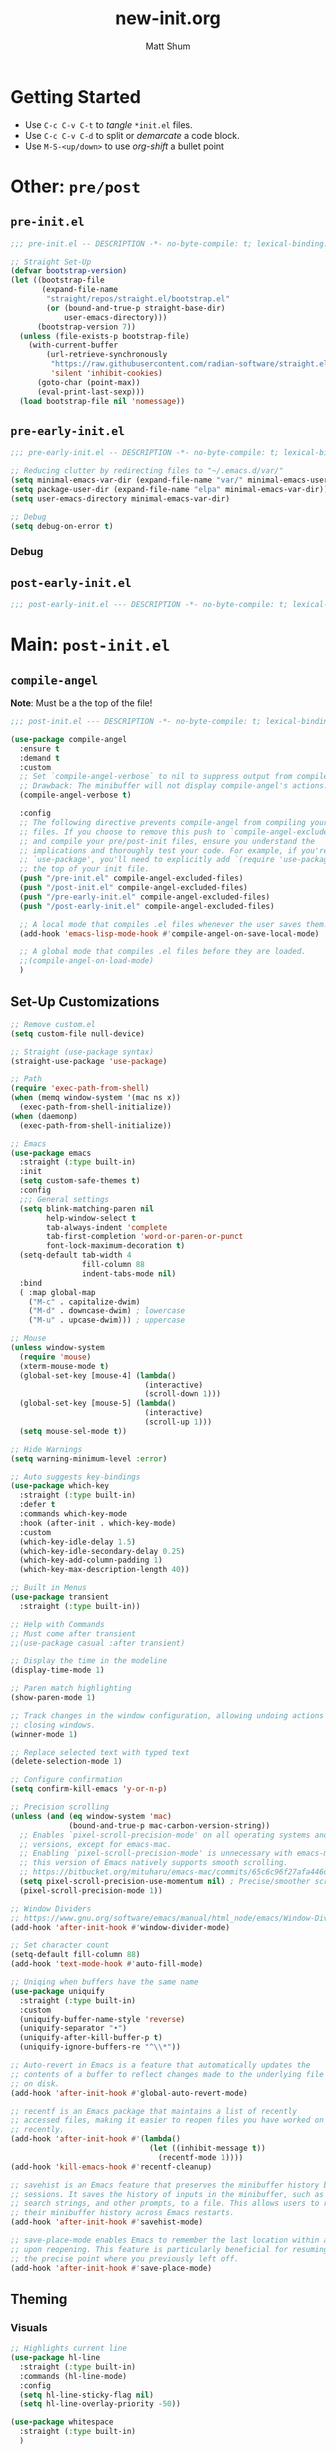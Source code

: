 #+title: new-init.org
#+author: Matt Shum

* Getting Started
- Use ~C-c C-v C-t~ to /tangle/ ~*init.el~ files.
- Use ~C-c C-v C-d~ to split or /demarcate/ a code block.
- Use ~M-S-<up/down>~ to use /org-shift/ a bullet point
* Other: ~pre/post~
** ~pre-init.el~
#+begin_src emacs-lisp :tangle "pre-init.el" :mkdirp yes
  ;;; pre-init.el -- DESCRIPTION -*- no-byte-compile: t; lexical-binding: t; -*-

  ;; Straight Set-Up
  (defvar bootstrap-version)
  (let ((bootstrap-file
         (expand-file-name
          "straight/repos/straight.el/bootstrap.el"
          (or (bound-and-true-p straight-base-dir)
              user-emacs-directory)))
        (bootstrap-version 7))
    (unless (file-exists-p bootstrap-file)
      (with-current-buffer
          (url-retrieve-synchronously
           "https://raw.githubusercontent.com/radian-software/straight.el/develop/install.el"
           'silent 'inhibit-cookies)
        (goto-char (point-max))
        (eval-print-last-sexp)))
    (load bootstrap-file nil 'nomessage))
#+end_src
** ~pre-early-init.el~
#+begin_src emacs-lisp :tangle "pre-early-init.el" :mkdirp yes
  ;;; pre-early-init.el -- DESCRIPTION -*- no-byte-compile: t; lexical-binding: t; -*-

  ;; Reducing clutter by redirecting files to "~/.emacs.d/var/"
  (setq minimal-emacs-var-dir (expand-file-name "var/" minimal-emacs-user-directory))
  (setq package-user-dir (expand-file-name "elpa" minimal-emacs-var-dir))
  (setq user-emacs-directory minimal-emacs-var-dir)

  ;; Debug
  (setq debug-on-error t)
#+end_src

*** Debug
** ~post-early-init.el~
#+begin_src emacs-lisp :tangle "post-early-init.el" :mkdirp yes
  ;;; post-early-init.el --- DESCRIPTION -*- no-byte-compile: t; lexical-binding: t; -*-
#+end_src
* Main: ~post-init.el~
** =compile-angel=
**Note**: Must be a the top of the file!
#+begin_src emacs-lisp :tangle "post-init.el" :mkdirp yes
  ;;; post-init.el --- DESCRIPTION -*- no-byte-compile: t; lexical-binding: t; -*-

  (use-package compile-angel
    :ensure t
    :demand t
    :custom
    ;; Set `compile-angel-verbose` to nil to suppress output from compile-angel.
    ;; Drawback: The minibuffer will not display compile-angel's actions.
    (compile-angel-verbose t)
    
    :config
    ;; The following directive prevents compile-angel from compiling your init
    ;; files. If you choose to remove this push to `compile-angel-excluded-files'
    ;; and compile your pre/post-init files, ensure you understand the
    ;; implications and thoroughly test your code. For example, if you're using
    ;; `use-package', you'll need to explicitly add `(require 'use-package)` at
    ;; the top of your init file.
    (push "/pre-init.el" compile-angel-excluded-files)
    (push "/post-init.el" compile-angel-excluded-files)
    (push "/pre-early-init.el" compile-angel-excluded-files)
    (push "/post-early-init.el" compile-angel-excluded-files)
          
    ;; A local mode that compiles .el files whenever the user saves them.
    (add-hook 'emacs-lisp-mode-hook #'compile-angel-on-save-local-mode)
    
    ;; A global mode that compiles .el files before they are loaded.
    ;;(compile-angel-on-load-mode)
    )
#+end_src
** Set-Up Customizations
#+begin_src emacs-lisp :tangle "post-init.el" :mkdirp yes
;; Remove custom.el
(setq custom-file null-device)

;; Straight (use-package syntax)
(straight-use-package 'use-package)

;; Path
(require 'exec-path-from-shell)
(when (memq window-system '(mac ns x))
  (exec-path-from-shell-initialize))
(when (daemonp)
  (exec-path-from-shell-initialize))

;; Emacs
(use-package emacs
  :straight (:type built-in)
  :init
  (setq custom-safe-themes t)
  :config
  ;;; General settings
  (setq blink-matching-paren nil
        help-window-select t
        tab-always-indent 'complete
        tab-first-completion 'word-or-paren-or-punct
        font-lock-maximum-decoration t)
  (setq-default tab-width 4
                fill-column 88
  	            indent-tabs-mode nil)
  :bind
  ( :map global-map
    ("M-c" . capitalize-dwim)
    ("M-d" . downcase-dwim) ; lowercase
    ("M-u" . upcase-dwim))) ; uppercase

;; Mouse
(unless window-system
  (require 'mouse)
  (xterm-mouse-mode t)
  (global-set-key [mouse-4] (lambda()
                              (interactive)
                              (scroll-down 1)))
  (global-set-key [mouse-5] (lambda()
                              (interactive)
                              (scroll-up 1)))
  (setq mouse-sel-mode t))

;; Hide Warnings
(setq warning-minimum-level :error)

;; Auto suggests key-bindings
(use-package which-key
  :straight (:type built-in)
  :defer t
  :commands which-key-mode
  :hook (after-init . which-key-mode)
  :custom
  (which-key-idle-delay 1.5)
  (which-key-idle-secondary-delay 0.25)
  (which-key-add-column-padding 1)
  (which-key-max-description-length 40))

;; Built in Menus
(use-package transient
  :straight (:type built-in))

;; Help with Commands
;; Must come after transient
;;(use-package casual :after transient)

;; Display the time in the modeline
(display-time-mode 1)

;; Paren match highlighting
(show-paren-mode 1)

;; Track changes in the window configuration, allowing undoing actions such as
;; closing windows.
(winner-mode 1)

;; Replace selected text with typed text
(delete-selection-mode 1)

;; Configure confirmation
(setq confirm-kill-emacs 'y-or-n-p)

;; Precision scrolling
(unless (and (eq window-system 'mac)
             (bound-and-true-p mac-carbon-version-string))
  ;; Enables `pixel-scroll-precision-mode' on all operating systems and Emacs
  ;; versions, except for emacs-mac.
  ;; Enabling `pixel-scroll-precision-mode' is unnecessary with emacs-mac, as
  ;; this version of Emacs natively supports smooth scrolling.
  ;; https://bitbucket.org/mituharu/emacs-mac/commits/65c6c96f27afa446df6f9d8eff63f9cc012cc738
  (setq pixel-scroll-precision-use-momentum nil) ; Precise/smoother scrolling
  (pixel-scroll-precision-mode 1))

;; Window Dividers
;; https://www.gnu.org/software/emacs/manual/html_node/emacs/Window-Dividers.html
(add-hook 'after-init-hook #'window-divider-mode)

;; Set character count
(setq-default fill-column 88)
(add-hook 'text-mode-hook #'auto-fill-mode)

;; Uniqing when buffers have the same name
(use-package uniquify
  :straight (:type built-in)
  :custom
  (uniquify-buffer-name-style 'reverse)
  (uniquify-separator "•")
  (uniquify-after-kill-buffer-p t)
  (uniquify-ignore-buffers-re "^\\*"))

;; Auto-revert in Emacs is a feature that automatically updates the
;; contents of a buffer to reflect changes made to the underlying file
;; on disk.
(add-hook 'after-init-hook #'global-auto-revert-mode)

;; recentf is an Emacs package that maintains a list of recently
;; accessed files, making it easier to reopen files you have worked on
;; recently.
(add-hook 'after-init-hook #'(lambda()
                               (let ((inhibit-message t))
                                 (recentf-mode 1))))
(add-hook 'kill-emacs-hook #'recentf-cleanup)

;; savehist is an Emacs feature that preserves the minibuffer history between
;; sessions. It saves the history of inputs in the minibuffer, such as commands,
;; search strings, and other prompts, to a file. This allows users to retain
;; their minibuffer history across Emacs restarts.
(add-hook 'after-init-hook #'savehist-mode)

;; save-place-mode enables Emacs to remember the last location within a file
;; upon reopening. This feature is particularly beneficial for resuming work at
;; the precise point where you previously left off.
(add-hook 'after-init-hook #'save-place-mode)
#+end_src
** Theming
*** Visuals
#+begin_src emacs-lisp :tangle "post-init.el" :mkdirp yes
  ;; Highlights current line
  (use-package hl-line
    :straight (:type built-in)
    :commands (hl-line-mode)
    :config
    (setq hl-line-sticky-flag nil)
    (setq hl-line-overlay-priority -50))

  (use-package whitespace
    :straight (:type built-in)
    )

  (use-package display-line-numbers
    :straight (:type built-in)
    :config
    (setq-default display-line-numbers-type t)
    (setq display-line-numbers-major-tick 0)
    (setq display-line-numbers-minor-tick 0)
    (setq-default display-line-numbers-widen t))

  ;; Stylistic enhancement of hl-line-mode
  (use-package lin
    :hook (after-init . lin-global-mode)
    :config
    (setq lin-face 'lin-magenta))

  ;; Pulse to show current line
  (use-package pulsar
    :config
    (setopt pulsar-pulse t
            pulsar-delay 0.055
            pulsar-iterations 15
            pulsar-face 'pulsar-yellow
            pulsar-highlight-face 'pulsar-yellow)
    (pulsar-global-mode 1))

  ;; Padding
  (use-package spacious-padding
    :hook (after-init . spacious-padding-mode))

  ;; Centering (olivetti-mode)
  (use-package olivetti
    :defer t
    :ensure t)
#+end_src
*** Theme
#+begin_src emacs-lisp :tangle "post-init.el" :mkdirp yes
  (use-package ef-themes
    :ensure t) ; More themes
  (mapc #'disable-theme custom-enabled-themes)  ; Disable all active themes
  (load-theme 'ef-owl t) 
#+end_src
** Org Mode
#+begin_src emacs-lisp :tangle "post-init.el" :mkdirp yes
  ;; ORG Mode
  (use-package org
    :straight (:type built-in)
    :mode (("\\.org$" . org-mode))
    :preface
    (defun my-first-existing-directory (directories)
      "Return the first existing directory from the given list DIRECTORIES.
       The directory path is expanded to its absolute path."
      (catch 'found
        (dolist (dir directories)
          (when (file-directory-p dir)
            (throw 'found (expand-file-name dir))))
        nil))  ;; Return nil if no existing directory is found
    :config
    (setq org-startup-indented t ;; auto aligns text with header
          org-startup-folded t ;; startup folded
          org-ellipsis " 󰅀 " ;; folding symbol
          org-directory (my-first-existing-directory '("/home/shumma1/notes/2025/"
                                                       "/Users/shumma1/notes/2025/"))
          org-agenda-files `(,org-directory)
          org-structure-template-alist '(("s" . "src")
                                         ("e" . "src emacs-lisp")
                                         ("E" . "src emacs-lisp :results value code :lexical t")
                                         ("t" . "src emacs-lisp :tangle FILENAME")
                                         ("T" . "src emacs-lisp :tangle FILENAME :mkdirp yes")
                                         ("x" . "example")
                                         ("X" . "export")
                                         ("q" . "quote"))
          org-hide-emphasis-markers nil
          org-pretty-entities t
          org-return-follows-link t
          org-fontify-quote-and-verse-blocks t
          org-fontify-whole-block-delimiter-line t
          org-fontify-done-headline nil
          org-fontify-todo-headline nil
          org-fontify-whole-heading-line nil
          org-enforce-todo-dependencies t
          org-enforce-todo-checkbox-dependencies t
          org-default-priority ?C
          org-todo-keywords '((sequence "TODO(t)" "IN-PROGRESS(i)" "PAUSED(p)" "|" "DONE(d)")
                              (sequence "|" "QUEUED(q)" "CANCELLED(c)"))
          ))

  ;; Langs
  (org-babel-do-load-languages
   'org-babel-load-languages
   '((emacs-lisp . t)
     (shell . t)
     (python . t)))

  ;; Pretty Bullets
  (use-package org-bullets
    :hook (org-mode . org-bullets-mode))
#+end_src
** =magit=
#+begin_src emacs-lisp :tangle "post-init.el" :mkdirp yes
  ;; Git
  (use-package magit
    :after transient
    :demand t
    :bind ("C-x g" . magit-status)
    :init
    (setq magit-define-global-key-bindings nil)
    (setq magit-section-visibility-indicator '(" 󰅀"))
    :config
    (setq git-commit-summary-max-length 50)
    (setq git-commit-style-convention-checks '(non-empty-second-line))
    (setq magit-diff-refine-hunk t))
#+end_src
** Shell
#+begin_src emacs-lisp :tangle "post-init.el" :mkdirp yes
  (use-package vterm
    :commands vterm
    :bind (:map global-map
                ("C-c v <RET>" . 'vterm)
                ("C-c v o" . 'vterm-other-window))
    :config
    (setq vterm-timer-delay 0.01)) ;; speed up 
#+end_src
** Completion and Navigation
#+begin_src emacs-lisp :tangle "post-init-el" :mkdirp yes
  ;; Corfu enhances in-buffer completion by displaying a compact popup with
  ;; current candidates, positioned either below or above the point. Candidates
  ;; can be selected by navigating up or down.
  (use-package corfu
    :ensure t
    :commands (corfu-mode global-corfu-mode)
    :hook ((prog-mode . corfu-mode)
           (shell-mode . corfu-mode)
           (eshell-mode . corfu-mode))
    :custom
    ;; Hide commands in M-x which do not apply to the current mode.
    (read-extended-command-predicate #'command-completion-default-include-p)
    ;; Disable Ispell completion function. As an alternative try `cape-dict'.
    (text-mode-ispell-word-completion nil)
    (tab-always-indent 'complete)
    ;; Enable Corfu
    :config
    (global-corfu-mode))

  ;; Cape, or Completion At Point Extensions, extends the capabilities of
  ;; in-buffer completion. It integrates with Corfu or the default completion UI,
  ;; by providing additional backends through completion-at-point-functions.
  (use-package cape
    :ensure t
    :commands (cape-dabbrev cape-file cape-elisp-block)
    :bind ("C-c p" . cape-prefix-map)
    :init
    ;; Add to the global default value of `completion-at-point-functions' which is
    ;; used by `completion-at-point'.
    (add-hook 'completion-at-point-functions #'cape-dabbrev)
    (add-hook 'completion-at-point-functions #'cape-file)
    (add-hook 'completion-at-point-functions #'cape-elisp-block))

  (use-package completion-preview
    :straight (:type built-in)
    :hook (prog-mode . completion-preview-mode)
    :bind
    ( :map completion-preview-active-mode-map
      ("M-n" . completion-preview-next-candidate)
      ("M-p" . completion-preview-prev-candidate)))

#+end_src
- Vertico, Consult, Embark collectively enhance completion and navigation
#+begin_src emacs-lisp :tangle "post-init.el" :mkdirp yes
  ;; Movement
  (use-package crux
    :bind (("C-a" . crux-move-beginining-of-line)))

  ;; Vertico
  (use-package vertico
    :ensure t
    :config (vertico-mode))

  ;; Vertico leverages Orderless' flexible matching capabilities, allowing users
  ;; to input multiple patterns separated by spaces, which Orderless then
  ;; matches in any order against the candidates.
  (use-package orderless
    :ensure t
    :custom
    (completion-styles '(orderless basic))
    (completion-category-defaults nil)
    (completion-category-overrides '((file (styles partial-completion)))))

  ;; Marginalia allows Embark to offer you preconfigured actions in more contexts.
  ;; In addition to that, Marginalia also enhances Vertico by adding rich
  ;; annotations to the completion candidates displayed in Vertico's interface.
  (use-package marginalia
    :ensure t
    :commands (marginalia-mode marginalia-cycle)
    :hook (after-init . marginalia-mode))


  ;; Embark is an Emacs package that acts like a context menu, allowing
  ;; users to perform context-sensitive actions on selected items
  ;; directly from the completion interface.
  (use-package embark
    :ensure t
    :commands (embark-act
               embark-dwim
               embark-export
               embark-collect
               embark-bindings
               embark-prefix-help-command)
    :bind
    (("C-." . embark-act)         ;; pick some comfortable binding
     ("C-;" . embark-dwim)        ;; good alternative: M-.
     ("C-h B" . embark-bindings)) ;; alternative for `describe-bindings'

    :init
    (setq prefix-help-command #'embark-prefix-help-command)

    :config
    ;; Hide the mode line of the Embark live/completions buffers
    (add-to-list 'display-buffer-alist
                 '("\\`\\*Embark Collect \\(Live\\|Completions\\)\\*"
                   nil
                   (window-parameters (mode-line-format . none)))))

  ;; Consult offers a suite of commands for efficient searching, previewing, and
  ;; interacting with buffers, file contents, and more, improving various tasks.
  (use-package consult
    :ensure t
    :bind (;; C-c bindings in `mode-specific-map'
           ("C-c M-x" . consult-mode-command)
           ("C-c h" . consult-history)
           ("C-c k" . consult-kmacro)
           ("C-c m" . consult-man)
           ("C-c i" . consult-info)
           ([remap Info-search] . consult-info)
           ;; C-x bindings in `ctl-x-map'
           ("C-x M-:" . consult-complex-command)
           ("C-x b" . consult-buffer)
           ("C-x p b" . consult-project-buffer)
           ;; Custom M-# bindings for fast register access
           ("M-#" . consult-register-load)
           ("M-'" . consult-register-store)
           ("C-M-#" . consult-register)
           ;; Other custom bindings
           ("M-y" . consult-yank-pop)
           ;; M-g bindings in `goto-map'
           ("M-g e" . consult-compile-error)
           ("M-g f" . consult-flymake)
           ("M-g g" . consult-goto-line)
           ("M-g M-g" . consult-goto-line)
           ("M-g o" . consult-outline)
           ("M-g m" . consult-mark)
           ("M-g k" . consult-global-mark)
           ("M-g i" . consult-imenu)
           ("M-g I" . consult-imenu-multi)
           ;; M-s bindings in `search-map'
           ("M-s d" . consult-find)
           ("M-s c" . consult-locate)
           ("M-s g" . consult-grep)
           ("M-s G" . consult-git-grep)
           ("M-s r" . consult-ripgrep)
           ("M-s l" . consult-line)
           ("M-s L" . consult-line-multi)
           ("M-s k" . consult-keep-lines)
           ("M-s u" . consult-focus-lines)
           ;; Isearch integration
           ("M-s e" . consult-isearch-history)
           :map isearch-mode-map
           ("M-e" . consult-isearch-history)
           ("M-s e" . consult-isearch-history)
           ("M-s l" . consult-line)
           ("M-s L" . consult-line-multi)
           ;; Minibuffer history
           :map minibuffer-local-map
           ("M-s" . consult-history)
           ("M-r" . consult-history))

    ;; Enable automatic preview at point in the *Completions* buffer.
    :hook (completion-list-mode . consult-preview-at-point-mode)

    :init
    ;; Optionally configure the register formatting. This improves the register
    (setq register-preview-delay 0.5
          register-preview-function #'consult-register-format)

    ;; Optionally tweak the register preview window.
    (advice-add #'register-preview :override #'consult-register-window)

    ;; Use Consult to select xref locations with preview
    (setq xref-show-xrefs-function #'consult-xref
          xref-show-definitions-function #'consult-xref)

    ;; Aggressive asynchronous that yield instantaneous results. (suitable for
    ;; high-performance systems.) Note: Minad, the author of Consult, does not
    ;; recommend aggressive values.
    ;; Read: https://github.com/minad/consult/discussions/951
    ;;
    ;; However, the author of minimal-emacs.d uses these parameters to achieve
    ;; immediate feedback from Consult.
    (setq consult-async-input-debounce 0.02
          consult-async-input-throttle 0.05
          consult-async-refresh-delay 0.02)

    :config
    (consult-customize
     consult-theme :preview-key '(:debounce 0.2 any)
     consult-ripgrep consult-git-grep consult-grep
     consult-bookmark consult-recent-file consult-xref
     consult--source-bookmark consult--source-file-register
     consult--source-recent-file consult--source-project-recent-file
     ;; :preview-key "M-."
     :preview-key '(:debounce 0.4 any))
    (setq consult-narrow-key "<"))

#+end_src
** =eglot=
#+begin_src emacs-lisp :tangle "post-init.el" :mkdirp yes
  (setq m/ty-uvx-command
      '("uvx" "ty" "server"))

  (use-package eglot
    :straight (:type built-in)
    :bind (:map eglot-mode-map
                ("C-c C-d" . eldoc)
                ("C-c C-f" . eglot-format-buffer))
    :config
    (setq eglot-sync-connect nil)
    (setq eglot-autoshutdown nil)
    (add-to-list 'eglot-server-programs `(python-mode . ,m/ty-uvx-command))
    :hook
    (python-mode-hook 'eglot-ensure)
    )
#+end_src
** Tree-Sitter
#+begin_src emacs-lisp :tangle "post-init.el" :mkdirp yes
  (setq treesit-language-source-alist
        '((bash "https://github.com/tree-sitter/tree-sitter-bash")
          (cmake "https://github.com/uyha/tree-sitter-cmake")
          (css "https://github.com/tree-sitter/tree-sitter-css")
          (elisp "https://github.com/Wilfred/tree-sitter-elisp")
          (go "https://github.com/tree-sitter/tree-sitter-go")
          (html "https://github.com/tree-sitter/tree-sitter-html")
          (javascript "https://github.com/tree-sitter/tree-sitter-javascript" "master" "src")
          (json "https://github.com/tree-sitter/tree-sitter-json")
          (make "https://github.com/alemuller/tree-sitter-make")
          (markdown "https://github.com/ikatyang/tree-sitter-markdown")
          (python "https://github.com/tree-sitter/tree-sitter-python" "v0.20.4")
          (toml "https://github.com/tree-sitter/tree-sitter-toml")
          (tsx "https://github.com/tree-sitter/tree-sitter-typescript" "master" "tsx/src")
          (typescript "https://github.com/tree-sitter/tree-sitter-typescript" "master" "typescript/src")
          (yaml "https://github.com/ikatyang/tree-sitter-yaml")))

  (add-to-list 'treesit-extra-load-path "~/.emacs.d/var/tree-sitter/")
#+end_src
** Code
*** Combobulate
#+begin_src emacs-lisp :tangle "post-init.el" :mkdirp yes
#+end_src
** =copilot=
#+begin_src emacs-lisp :tangle "post-init.el" :mkdirp yes
(use-package copilot
  :straight (:host github :repo "copilot-emacs/copilot.el" :files ("*.el"))
  :ensure t
  :bind (:map copilot-completion-map
              ("TAB" . copilot-accept-completion)
              ("<tab>" . copilot-accept-completion))
  )

(add-hook 'prog-mode-hook 'copilot-mode)
#+end_src
** =gptel=
#+begin_src emacs-lisp :tangle "post-init.el" :mkdirp yes
(use-package gptel
  :bind (:map global-map                                                                             ;;
            ("C-c <RET>" . 'gptel-send)
            ("C-c g m" . 'gptel-menu)
            ("C-c g r" . 'gptel-rewrite))
:config
(setq gptel-model 'claude-sonnet-4)
(setq gptel-use-curl 't)
(setq gptel-backend (gptel-make-gh-copilot "Copilot"))
:hook
(gptel-mode . visual-line-mode)
)

#+end_src
